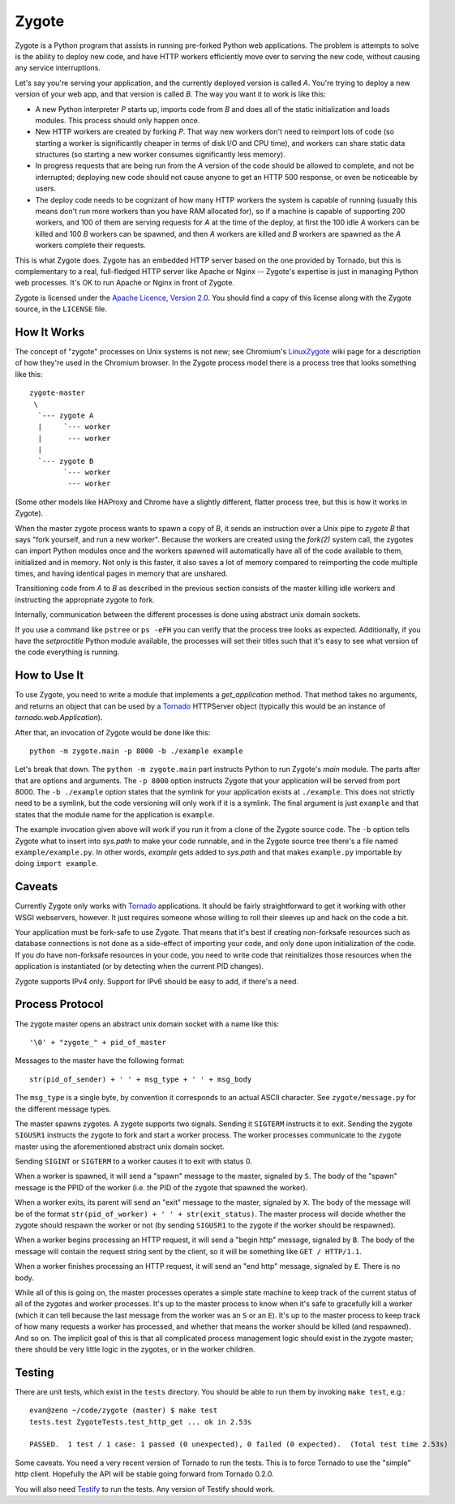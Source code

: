 Zygote
======

Zygote is a Python program that assists in running pre-forked Python web
applications. The problem is attempts to solve is the ability to deploy new
code, and have HTTP workers efficiently move over to serving the new code,
without causing any service interruptions.

Let's say you're serving your application, and the currently deployed version is
called `A`. You're trying to deploy a new version of your web app, and that
version is called `B`. The way you want it to work is like this:

* A new Python interpreter `P` starts up, imports code from `B` and does all of
  the static initialization and loads modules. This process should only happen
  once.

* New HTTP workers are created by forking `P`. That way new workers don't need
  to reimport lots of code (so starting a worker is significantly cheaper in
  terms of disk I/O and CPU time), and workers can share static data structures
  (so starting a new worker consumes significantly less memory).

* In progress requests that are being run from the `A` version of the code
  should be allowed to complete, and not be interrupted; deploying new code
  should not cause anyone to get an HTTP 500 response, or even be noticeable by
  users.

* The deploy code needs to be cognizant of how many HTTP workers the system is
  capable of running (usually this means don't run more workers than you have
  RAM allocated for), so if a machine is capable of supporting 200 workers, and
  100 of them are serving requests for `A` at the time of the deploy, at first
  the 100 idle `A` workers can be killed and 100 `B` workers can be spawned,
  and then `A` workers are killed and `B` workers are spawned as the `A`
  workers complete their requests.

This is what Zygote does. Zygote has an embedded HTTP server based on the one
provided by Tornado, but this is complementary to a real, full-fledged HTTP
server like Apache or Nginx -- Zygote's expertise is just in managing Python web
processes. It's OK to run Apache or Nginx in front of Zygote.

Zygote is licensed under the
`Apache Licence, Version 2.0 <http://www.apache.org/licenses/LICENSE-2.0.html>`_. You
should find a copy of this license along with the Zygote source, in the
``LICENSE`` file.

How It Works
------------

The concept of "zygote" processes on Unix systems is not new; see Chromium's
`LinuxZygote <http://code.google.com/p/chromium/wiki/LinuxZygote>`_ wiki page for
a description of how they're used in the Chromium browser. In the Zygote process
model there is a process tree that looks something like this::

    zygote-master
     \
      `--- zygote A
      |     `--- worker
      |      --- worker
      |
      `--- zygote B
            `--- worker
             --- worker

(Some other models like HAProxy and Chrome have a slightly different, flatter
process tree, but this is how it works in Zygote).

When the master zygote process wants to spawn a copy of `B`, it sends an
instruction over a Unix pipe to `zygote B` that says "fork yourself, and run a
new worker". Because the workers are created using the `fork(2)` system call,
the zygotes can import Python modules once and the workers spawned will
automatically have all of the code available to them, initialized and in
memory. Not only is this faster, it also saves a lot of memory compared to
reimporting the code multiple times, and having identical pages in memory that
are unshared.

Transitioning code from `A` to `B` as described in the previous section consists
of the master killing idle workers and instructing the appropriate zygote to
fork.

Internally, communication between the different processes is done using abstract
unix domain sockets.

If you use a command like ``pstree`` or ``ps -eFH`` you can verify that the process
tree looks as expected. Additionally, if you have the `setproctitle` Python
module available, the processes will set their titles such that it's easy to see
what version of the code everything is running.

How to Use It
-------------

To use Zygote, you need to write a module that implements a `get_application`
method. That method takes no arguments, and returns an object that can be used
by a `Tornado <http://www.tornadoweb.org/>`_ HTTPServer object (typically this
would be an instance of `tornado.web.Application`).

After that, an invocation of Zygote would be done like this::

    python -m zygote.main -p 8000 -b ./example example

Let's break that down. The ``python -m zygote.main`` part instructs Python to
run Zygote's `main` module. The parts after that are options and arguments. The
``-p 8000`` option instructs Zygote that your application will be served from
port 8000. The ``-b ./example`` option states that the symlink for your
application exists at ``./example``. This does not strictly need to be a symlink,
but the code versioning will only work if it is a symlink. The final argument is
just ``example`` and that states that the module name for the application is
``example``.

The example invocation given above will work if you run it from a clone of the
Zygote source code. The ``-b`` option tells Zygote what to insert into `sys.path`
to make your code runnable, and in the Zygote source tree there's a file named
``example/example.py``. In other words, `example` gets added to `sys.path` and
that makes ``example.py`` importable by doing ``import example``.

Caveats
-------

Currently Zygote only works with `Tornado <http://www.tornadoweb.org/>`_
applications. It should be fairly straightforward to get it working with other
WSGI webservers, however. It just requires someone whose willing to roll their
sleeves up and hack on the code a bit.

Your application must be fork-safe to use Zygote. That means that it's best if
creating non-forksafe resources such as database connections is not done as a
side-effect of importing your code, and only done upon initialization of the
code. If you *do* have non-forksafe resources in your code, you need to write
code that reinitializes those resources when the application is instantiated (or
by detecting when the current PID changes).

Zygote supports IPv4 only. Support for IPv6 should be easy to add, if there's a
need.

Process Protocol
----------------

The zygote master opens an abstract unix domain socket with a name like this::

    '\0' + "zygote_" + pid_of_master

Messages to the master have the following format::

    str(pid_of_sender) + ' ' + msg_type + ' ' + msg_body

The ``msg_type`` is a single byte, by convention it corresponds to an actual
ASCII character. See ``zygote/message.py`` for the different message types.

The master spawns zygotes. A zygote supports two signals. Sending it ``SIGTERM``
instructs it to exit. Sending the zygote ``SIGUSR1`` instructs the zygote to
fork and start a worker process. The worker processes communicate to the zygote
master using the aforementioned abstract unix domain socket.

Sending ``SIGINT`` or ``SIGTERM`` to a worker causes it to exit with status 0.

When a worker is spawned, it will send a "spawn" message to the master, signaled
by ``S``. The body of the "spawn" message is the PPID of the worker (i.e. the
PID of the zygote that spawned the worker).

When a worker exits, its parent will send an "exit" message to the master,
signaled by ``X``. The body of the message will be of the format
``str(pid_of_worker) + ' ' + str(exit_status)``. The master process will decide
whether the zygote should respawn the worker or not (by sending ``SIGUSR1`` to
the zygote if the worker should be respawned).

When a worker begins processing an HTTP request, it will send a "begin http"
message, signaled by ``B``. The body of the message will contain the request
string sent by the client, so it will be something like ``GET / HTTP/1.1``.

When a worker finishes processing an HTTP request, it will send an "end http"
message, signaled by ``E``. There is no body.

While all of this is going on, the master processes operates a simple state
machine to keep track of the current status of all of the zygotes and worker
processes. It's up to the master process to know when it's safe to gracefully
kill a worker (which it can tell because the last message from the worker was an
``S`` or an ``E``). It's up to the master process to keep track of how many
requests a worker has processed, and whether that means the worker should be
killed (and respawned). And so on. The implicit goal of this is that all
complicated process management logic should exist in the zygote master; there
should be very little logic in the zygotes, or in the worker children.

Testing
-------

There are unit tests, which exist in the ``tests`` directory. You should be able
to run them by invoking ``make test``, e.g.::

    evan@zeno ~/code/zygote (master) $ make test
    tests.test ZygoteTests.test_http_get ... ok in 2.53s
    
    PASSED.  1 test / 1 case: 1 passed (0 unexpected), 0 failed (0 expected).  (Total test time 2.53s)

Some caveats. You need a very recent version of Tornado to run the tests. This
is to force Tornado to use the "simple" http client. Hopefully the API will be
stable going forward from Tornado 0.2.0.

You will also need `Testify <http://pypi.python.org/pypi/testify/>`_ to run the
tests. Any version of Testify should work.
